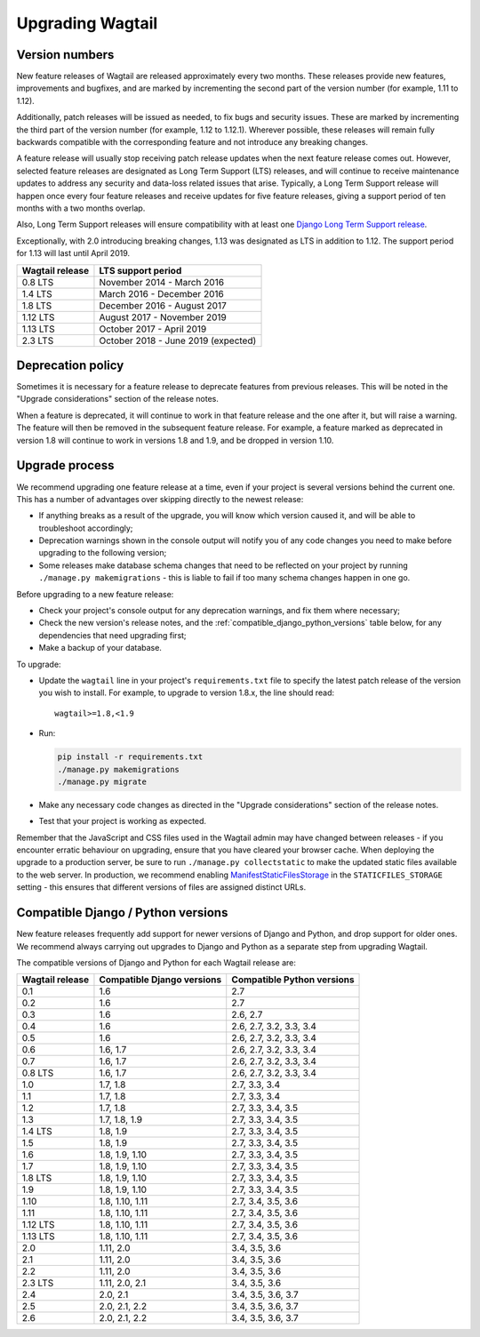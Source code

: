 =================
Upgrading Wagtail
=================


Version numbers
===============

New feature releases of Wagtail are released approximately every two months. These releases provide new features, improvements and bugfixes, and are marked by incrementing the second part of the version number (for example, 1.11 to 1.12).

Additionally, patch releases will be issued as needed, to fix bugs and security issues. These are marked by incrementing the third part of the version number (for example, 1.12 to 1.12.1). Wherever possible, these releases will remain fully backwards compatible with the corresponding feature and not introduce any breaking changes.

A feature release will usually stop receiving patch release updates when the next feature release comes out. However, selected feature releases are designated as Long Term Support (LTS) releases, and will continue to receive maintenance updates to address any security and data-loss related issues that arise. Typically, a Long Term Support release will happen once every four feature releases and receive updates for five feature releases, giving a support period of ten months with a two months overlap.

Also, Long Term Support releases will ensure compatibility with at least one `Django Long Term Support release <https://www.djangoproject.com/download/#supported-versions>`_.

Exceptionally, with 2.0 introducing breaking changes, 1.13 was designated as LTS in addition to 1.12. The support period for 1.13 will last until April 2019.

+-------------------+------------------------------------------+
| Wagtail release   | LTS support period                       |
+===================+==========================================+
| 0.8 LTS           | November 2014 - March 2016               |
+-------------------+------------------------------------------+
| 1.4 LTS           | March 2016 - December 2016               |
+-------------------+------------------------------------------+
| 1.8 LTS           | December 2016 - August 2017              |
+-------------------+------------------------------------------+
| 1.12 LTS          | August 2017 - November 2019              |
+-------------------+------------------------------------------+
| 1.13 LTS          | October 2017 - April 2019                |
+-------------------+------------------------------------------+
| 2.3 LTS           | October 2018 - June 2019 (expected)      |
+-------------------+------------------------------------------+

Deprecation policy
==================

Sometimes it is necessary for a feature release to deprecate features from previous releases. This will be noted in the "Upgrade considerations" section of the release notes.

When a feature is deprecated, it will continue to work in that feature release and the one after it, but will raise a warning. The feature will then be removed in the subsequent feature release. For example, a feature marked as deprecated in version 1.8 will continue to work in versions 1.8 and 1.9, and be dropped in version 1.10.


Upgrade process
===============

We recommend upgrading one feature release at a time, even if your project is several versions behind the current one. This has a number of advantages over skipping directly to the newest release:

* If anything breaks as a result of the upgrade, you will know which version caused it, and will be able to troubleshoot accordingly;
* Deprecation warnings shown in the console output will notify you of any code changes you need to make before upgrading to the following version;
* Some releases make database schema changes that need to be reflected on your project by running ``./manage.py makemigrations`` - this is liable to fail if too many schema changes happen in one go.

Before upgrading to a new feature release:

* Check your project's console output for any deprecation warnings, and fix them where necessary;
* Check the new version's release notes, and the :ref:`compatible_django_python_versions` table below, for any dependencies that need upgrading first;
* Make a backup of your database.

To upgrade:

* Update the ``wagtail`` line in your project's ``requirements.txt`` file to specify the latest patch release of the version you wish to install. For example, to upgrade to version 1.8.x, the line should read::

    wagtail>=1.8,<1.9

* Run:

  .. code-block:: console

      pip install -r requirements.txt
      ./manage.py makemigrations
      ./manage.py migrate

* Make any necessary code changes as directed in the "Upgrade considerations" section of the release notes.
* Test that your project is working as expected.

Remember that the JavaScript and CSS files used in the Wagtail admin may have changed between releases - if you encounter erratic behaviour on upgrading, ensure that you have cleared your browser cache. When deploying the upgrade to a production server, be sure to run ``./manage.py collectstatic`` to make the updated static files available to the web server. In production, we recommend enabling `ManifestStaticFilesStorage <https://docs.djangoproject.com/en/stable/ref/contrib/staticfiles/#manifeststaticfilesstorage>`_ in the ``STATICFILES_STORAGE`` setting - this ensures that different versions of files are assigned distinct URLs.


.. _compatible_django_python_versions:

Compatible Django / Python versions
===================================

New feature releases frequently add support for newer versions of Django and Python, and drop support for older ones. We recommend always carrying out upgrades to Django and Python as a separate step from upgrading Wagtail.

The compatible versions of Django and Python for each Wagtail release are:

+-------------------+------------------------------+-----------------------------+
| Wagtail release   | Compatible Django versions   | Compatible Python versions  |
+===================+==============================+=============================+
| 0.1               | 1.6                          | 2.7                         |
+-------------------+------------------------------+-----------------------------+
| 0.2               | 1.6                          | 2.7                         |
+-------------------+------------------------------+-----------------------------+
| 0.3               | 1.6                          | 2.6, 2.7                    |
+-------------------+------------------------------+-----------------------------+
| 0.4               | 1.6                          | 2.6, 2.7, 3.2, 3.3, 3.4     |
+-------------------+------------------------------+-----------------------------+
| 0.5               | 1.6                          | 2.6, 2.7, 3.2, 3.3, 3.4     |
+-------------------+------------------------------+-----------------------------+
| 0.6               | 1.6, 1.7                     | 2.6, 2.7, 3.2, 3.3, 3.4     |
+-------------------+------------------------------+-----------------------------+
| 0.7               | 1.6, 1.7                     | 2.6, 2.7, 3.2, 3.3, 3.4     |
+-------------------+------------------------------+-----------------------------+
| 0.8 LTS           | 1.6, 1.7                     | 2.6, 2.7, 3.2, 3.3, 3.4     |
+-------------------+------------------------------+-----------------------------+
| 1.0               | 1.7, 1.8                     | 2.7, 3.3, 3.4               |
+-------------------+------------------------------+-----------------------------+
| 1.1               | 1.7, 1.8                     | 2.7, 3.3, 3.4               |
+-------------------+------------------------------+-----------------------------+
| 1.2               | 1.7, 1.8                     | 2.7, 3.3, 3.4, 3.5          |
+-------------------+------------------------------+-----------------------------+
| 1.3               | 1.7, 1.8, 1.9                | 2.7, 3.3, 3.4, 3.5          |
+-------------------+------------------------------+-----------------------------+
| 1.4 LTS           | 1.8, 1.9                     | 2.7, 3.3, 3.4, 3.5          |
+-------------------+------------------------------+-----------------------------+
| 1.5               | 1.8, 1.9                     | 2.7, 3.3, 3.4, 3.5          |
+-------------------+------------------------------+-----------------------------+
| 1.6               | 1.8, 1.9, 1.10               | 2.7, 3.3, 3.4, 3.5          |
+-------------------+------------------------------+-----------------------------+
| 1.7               | 1.8, 1.9, 1.10               | 2.7, 3.3, 3.4, 3.5          |
+-------------------+------------------------------+-----------------------------+
| 1.8 LTS           | 1.8, 1.9, 1.10               | 2.7, 3.3, 3.4, 3.5          |
+-------------------+------------------------------+-----------------------------+
| 1.9               | 1.8, 1.9, 1.10               | 2.7, 3.3, 3.4, 3.5          |
+-------------------+------------------------------+-----------------------------+
| 1.10              | 1.8, 1.10, 1.11              | 2.7, 3.4, 3.5, 3.6          |
+-------------------+------------------------------+-----------------------------+
| 1.11              | 1.8, 1.10, 1.11              | 2.7, 3.4, 3.5, 3.6          |
+-------------------+------------------------------+-----------------------------+
| 1.12 LTS          | 1.8, 1.10, 1.11              | 2.7, 3.4, 3.5, 3.6          |
+-------------------+------------------------------+-----------------------------+
| 1.13 LTS          | 1.8, 1.10, 1.11              | 2.7, 3.4, 3.5, 3.6          |
+-------------------+------------------------------+-----------------------------+
| 2.0               | 1.11, 2.0                    | 3.4, 3.5, 3.6               |
+-------------------+------------------------------+-----------------------------+
| 2.1               | 1.11, 2.0                    | 3.4, 3.5, 3.6               |
+-------------------+------------------------------+-----------------------------+
| 2.2               | 1.11, 2.0                    | 3.4, 3.5, 3.6               |
+-------------------+------------------------------+-----------------------------+
| 2.3 LTS           | 1.11, 2.0, 2.1               | 3.4, 3.5, 3.6               |
+-------------------+------------------------------+-----------------------------+
| 2.4               | 2.0, 2.1                     | 3.4, 3.5, 3.6, 3.7          |
+-------------------+------------------------------+-----------------------------+
| 2.5               | 2.0, 2.1, 2.2                | 3.4, 3.5, 3.6, 3.7          |
+-------------------+------------------------------+-----------------------------+
| 2.6               | 2.0, 2.1, 2.2                | 3.4, 3.5, 3.6, 3.7          |
+-------------------+------------------------------+-----------------------------+

